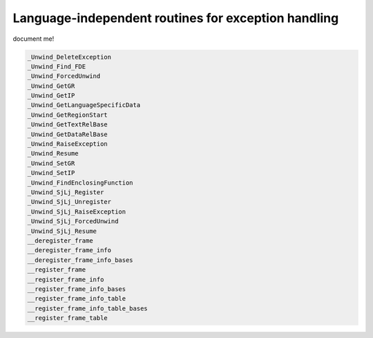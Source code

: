 ..
  Copyright 1988-2022 Free Software Foundation, Inc.
  This is part of the GCC manual.
  For copying conditions, see the copyright.rst file.

.. _exception-handling-routines:

Language-independent routines for exception handling
****************************************************

document me!

.. code-block:: c++

    _Unwind_DeleteException
    _Unwind_Find_FDE
    _Unwind_ForcedUnwind
    _Unwind_GetGR
    _Unwind_GetIP
    _Unwind_GetLanguageSpecificData
    _Unwind_GetRegionStart
    _Unwind_GetTextRelBase
    _Unwind_GetDataRelBase
    _Unwind_RaiseException
    _Unwind_Resume
    _Unwind_SetGR
    _Unwind_SetIP
    _Unwind_FindEnclosingFunction
    _Unwind_SjLj_Register
    _Unwind_SjLj_Unregister
    _Unwind_SjLj_RaiseException
    _Unwind_SjLj_ForcedUnwind
    _Unwind_SjLj_Resume
    __deregister_frame
    __deregister_frame_info
    __deregister_frame_info_bases
    __register_frame
    __register_frame_info
    __register_frame_info_bases
    __register_frame_info_table
    __register_frame_info_table_bases
    __register_frame_table